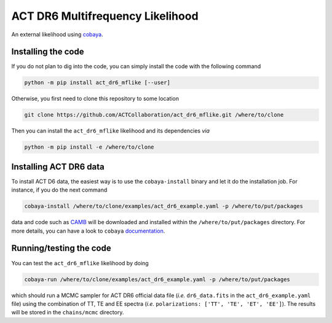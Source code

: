 =================================
ACT DR6 Multifrequency Likelihood
=================================

An external likelihood using `cobaya <https://github.com/CobayaSampler/cobaya>`_.

.. image:: https://img.shields.io/pypi/v/act_dr6_mflike.svg?style=flat
   :target: https://pypi.python.org/pypi/act_dr6_mflike
.. image:: https://github.com/ACTCollaboration/act_dr6_mflike/actions/workflows/testing.yml/badge.svg
   :target: https://github.com/ACTCollaboration/act_dr6_mflike/actions
   :alt: GitHub Workflow Status

Installing the code
-------------------

If you do not plan to dig into the code, you can simply install the
code with the following command

.. code:: shell

    python -m pip install act_dr6_mflike [--user]

Otherwise, you first need to clone this repository to some location

.. code:: shell

    git clone https://github.com/ACTCollaboration/act_dr6_mflike.git /where/to/clone

Then you can install the ``act_dr6_mflike`` likelihood and its dependencies *via*

.. code:: shell

    python -m pip install -e /where/to/clone

Installing ACT DR6 data
-----------------------

To install ACT D6 data, the easiest way is to use the ``cobaya-install`` binary and 
let it do the installation job. For instance, if you do the next command

.. code:: shell

    cobaya-install /where/to/clone/examples/act_dr6_example.yaml -p /where/to/put/packages

data and code such as `CAMB <https://github.com/cmbant/CAMB>`_ will be downloaded and installed
within the ``/where/to/put/packages`` directory. For more details, you can have a look to ``cobaya``
`documentation <https://cobaya.readthedocs.io/en/latest/installation_cosmo.html>`_.

Running/testing the code
------------------------

You can test the ``act_dr6_mflike`` likelihood by doing

.. code:: shell

    cobaya-run /where/to/clone/examples/act_dr6_example.yaml -p /where/to/put/packages

which should run a MCMC sampler for ACT DR6 official data file (*i.e.* ``dr6_data.fits`` in the
``act_dr6_example.yaml`` file) using the combination of TT, TE and EE spectra (*i.e.*
``polarizations: ['TT', 'TE', 'ET', 'EE']``). The results will be stored in the ``chains/mcmc``
directory.
